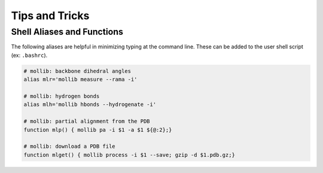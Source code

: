 Tips and Tricks
###############

Shell Aliases and Functions
---------------------------

The following aliases are helpful in minimizing typing at the command line.
These can be added to the user shell script (ex: ``.bashrc``).

.. code:: shell

    # mollib: backbone dihedral angles
    alias mlr='mollib measure --rama -i'

    # mollib: hydrogen bonds
    alias mlh='mollib hbonds --hydrogenate -i'

    # mollib: partial alignment from the PDB
    function mlp() { mollib pa -i $1 -a $1 ${@:2};}

    # mollib: download a PDB file
    function mlget() { mollib process -i $1 --save; gzip -d $1.pdb.gz;}
